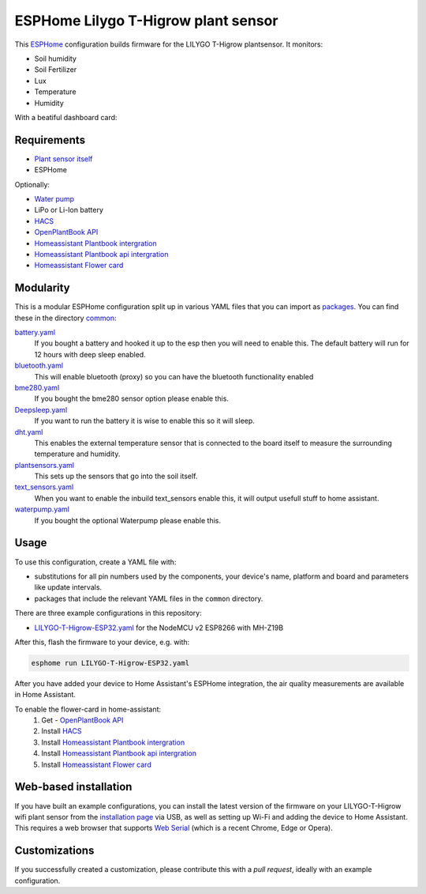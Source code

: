 ###########################
ESPHome Lilygo T-Higrow plant sensor
###########################

.. image:: https://github.com/bruvv/LILYGO-T-Higrow-ESP32/workflows/Build/badge.svg
   :target: https://github.com/bruvv/LILYGO-T-Higrow-ESP32/actions
   :alt: Continuous integration

.. image:: https://img.shields.io/github/license/bruvv/LILYGO-T-Higrow-ESP32.svg
   :target: https://github.com/bruvv/LILYGO-T-Higrow-ESP32/blob/main/LICENSE
   :alt: License

This `ESPHome <https://esphome.io/>`_ configuration builds firmware for the LILYGO T-Higrow plantsensor. It monitors:

- Soil humidity
- Soil Fertilizer
- Lux
- Temperature
- Humidity

With a beatiful dashboard card:

.. image:: https://user-images.githubusercontent.com/203184/183286657-824a0e7f-a140-4d8e-8d6a-387070419dfd.png
   :alt: Plantflower card


************
Requirements
************

- `Plant sensor itself <https://s.click.aliexpress.com/e/_DlYOcRZ>`_
- ESPHome

Optionally:

- `Water pump <https://s.click.aliexpress.com/e/_DdaMnMB>`_
- LiPo or Li-Ion battery
- `HACS <https://hacs.xyz/docs/setup/download/>`_
- `OpenPlantBook API <https://open.plantbook.io/>`_
- `Homeassistant Plantbook intergration <https://github.com/Olen/homeassistant-plant>`_
- `Homeassistant Plantbook api intergration <https://github.com/Olen/home-assistant-openplantbook>`_
- `Homeassistant Flower card <https://github.com/Olen/lovelace-flower-card/tree/new_plant>`_

**********
Modularity
**********

This is a modular ESPHome configuration split up in various YAML files that you can import as `packages <https://esphome.io/guides/configuration-types.html#packages>`_. You can find these in the directory `common <https://github.com/bruvv/LILYGO-T-Higrow-ESP32/tree/main/common>`_:

`battery.yaml <https://github.com/bruvv/LILYGO-T-Higrow-ESP32/blob/main/common/battery.yaml>`_
  If you bought a battery and hooked it up to the esp then you will need to enable this. The default battery will run for 12 hours with deep sleep enabled.
`bluetooth.yaml <https://github.com/bruvv/LILYGO-T-Higrow-ESP32/blob/main/common/bluetooth.yaml>`_
  This will enable bluetooth (proxy) so you can have the bluetooth functionality enabled
`bme280.yaml <https://github.com/bruvv/LILYGO-T-Higrow-ESP32/blob/main/common/bme280.yaml>`_
  If you bought the bme280 sensor option please enable this.
`Deepsleep.yaml <https://github.com/bruvv/LILYGO-T-Higrow-ESP32/blob/main/common/deepsleep.yaml>`_
  If you want to run the battery it is wise to enable this so it will sleep.
`dht.yaml <https://github.com/bruvv/LILYGO-T-Higrow-ESP32/blob/main/common/dht.yaml>`_
  This enables the external temperature sensor that is connected to the board itself to measure the surrounding temperature and humidity.
`plantsensors.yaml <https://github.com/bruvv/LILYGO-T-Higrow-ESP32/blob/main/common/plantsensors.yaml>`_
  This sets up the sensors that go into the soil itself.
`text_sensors.yaml <https://github.com/bruvv/LILYGO-T-Higrow-ESP32/blob/main/common/text_sensors.yaml>`_
  When you want to enable the inbuild text_sensors enable this, it will output usefull stuff to home assistant.
`waterpump.yaml <https://github.com/bruvv/LILYGO-T-Higrow-ESP32/blob/main/common/waterpump.yaml>`_
  If you bought the optional Waterpump please enable this.

*****
Usage
*****

To use this configuration, create a YAML file with:

- substitutions for all pin numbers used by the components, your device's name, platform and board and parameters like update intervals.
- packages that include the relevant YAML files in the ``common`` directory.

There are three example configurations in this repository:

- `LILYGO-T-Higrow-ESP32.yaml <https://github.com/bruvv/LILYGO-T-Higrow-ESP32/blob/main/LILYGO-T-Higrow-ESP32.yaml>`_ for the NodeMCU v2 ESP8266 with MH-Z19B

After this, flash the firmware to your device, e.g. with:

.. code-block:: console

  esphome run LILYGO-T-Higrow-ESP32.yaml

After you have added your device to Home Assistant's ESPHome integration, the air quality measurements are available in Home Assistant.

To enable the flower-card in home-assistant:
  1. Get - `OpenPlantBook API <https://open.plantbook.io/>`_
  2. Install `HACS <https://hacs.xyz/docs/setup/download/>`_
  3. Install `Homeassistant Plantbook intergration <https://github.com/Olen/homeassistant-plant>`_
  4. Install `Homeassistant Plantbook api intergration <https://github.com/Olen/home-assistant-openplantbook>`_
  5. Install `Homeassistant Flower card <https://github.com/Olen/lovelace-flower-card/tree/new_plant>`_

**********************
Web-based installation
**********************

If you have built an example configurations, you can install the latest version of the firmware on your LILYGO-T-Higrow wifi plant sensor from the `installation page <https://bruvv.github.io/LILYGO-T-Higrow-ESP32>`_ via USB, as well as setting up Wi-Fi and adding the device to Home Assistant. This requires a web browser that supports `Web Serial <https://caniuse.com/web-serial>`_ (which is a recent Chrome, Edge or Opera).

**************
Customizations
**************

If you successfully created a customization, please contribute this with a `pull request`, ideally with an example configuration.
